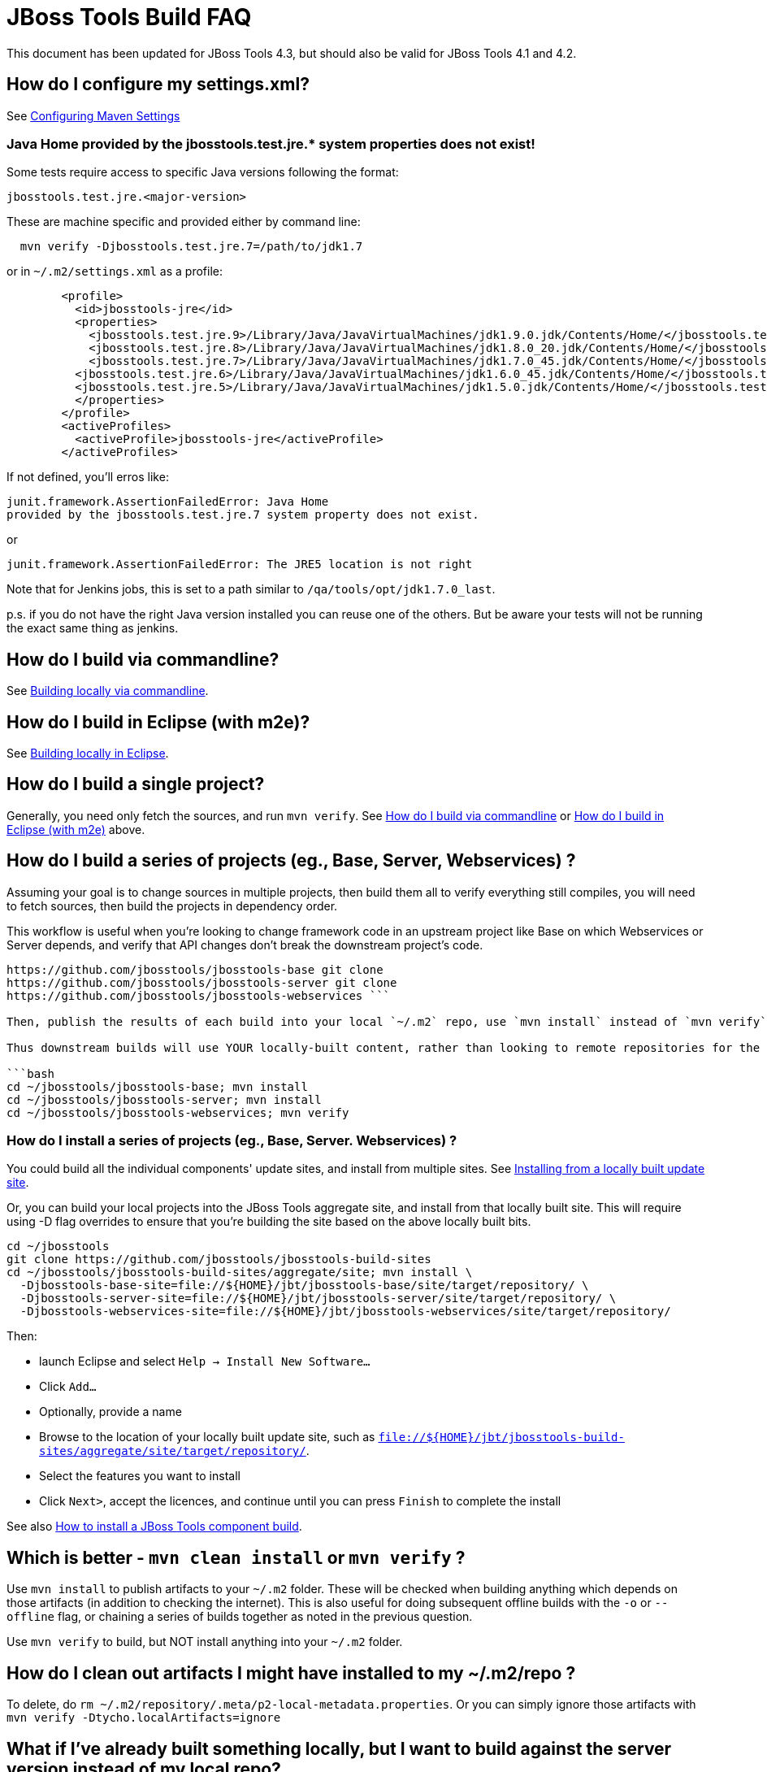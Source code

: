 # JBoss Tools Build FAQ

This document has been updated for JBoss Tools 4.3, but should also be valid for JBoss Tools 4.1 and 4.2.


## How do I configure my settings.xml?

See link:building/setup_development_environment.adoc#maven-settings[Configuring Maven Settings]

### Java Home provided by the jbosstools.test.jre.* system properties does not exist! 
Some tests require access to specific Java versions following the format:

----
jbosstools.test.jre.<major-version>
----

These are machine specific and provided either by command line:

----
  mvn verify -Djbosstools.test.jre.7=/path/to/jdk1.7
----

or in `~/.m2/settings.xml` as a profile:

----
	<profile>
	  <id>jbosstools-jre</id>
	  <properties>
	    <jbosstools.test.jre.9>/Library/Java/JavaVirtualMachines/jdk1.9.0.jdk/Contents/Home/</jbosstools.test.jre.9>
	    <jbosstools.test.jre.8>/Library/Java/JavaVirtualMachines/jdk1.8.0_20.jdk/Contents/Home/</jbosstools.test.jre.8>
	    <jbosstools.test.jre.7>/Library/Java/JavaVirtualMachines/jdk1.7.0_45.jdk/Contents/Home/</jbosstools.test.jre.7>
	  <jbosstools.test.jre.6>/Library/Java/JavaVirtualMachines/jdk1.6.0_45.jdk/Contents/Home/</jbosstools.test.jre.6>
	  <jbosstools.test.jre.5>/Library/Java/JavaVirtualMachines/jdk1.5.0.jdk/Contents/Home/</jbosstools.test.jre.5>
	  </properties>
	</profile>
	<activeProfiles>
	  <activeProfile>jbosstools-jre</activeProfile>
	</activeProfiles>	
----

If not defined, you'll erros like:

	junit.framework.AssertionFailedError: Java Home 
	provided by the jbosstools.test.jre.7 system property does not exist.

or

----
junit.framework.AssertionFailedError: The JRE5 location is not right
----

Note that for Jenkins jobs, this is set to a path similar to `/qa/tools/opt/jdk1.7.0_last`.

p.s. if you do not have the right Java version installed you can reuse one of the others. But be aware your tests will not be running the exact same thing as jenkins.

##  How do I build via commandline?

See link:build_from_commandline.adoc[Building locally via commandline].

## How do I build in Eclipse (with m2e)?

See link:build_from_eclipse.adoc[Building locally in Eclipse].

## How do I build a single project?

Generally, you need only fetch the sources, and run `mvn verify`. See <<how-do-I-build-via-commandline,How do I build via commandline>> or <<how-do-I-build-in-eclipse-with-m2e,How do I build in Eclipse (with m2e)>> above.

## How do I build a series of projects (eg., Base, Server, Webservices) ?

Assuming your goal is to change sources in multiple projects, then build them all to verify everything still compiles, you will need to fetch sources, then build the projects in dependency order.

This workflow is useful when you're looking to change framework code in an upstream project like Base on which Webservices or Server depends, and verify that API changes don't break the downstream project's code.

```bash cd ~/jbosstools git clone
https://github.com/jbosstools/jbosstools-base git clone
https://github.com/jbosstools/jbosstools-server git clone
https://github.com/jbosstools/jbosstools-webservices ```

Then, publish the results of each build into your local `~/.m2` repo, use `mvn install` instead of `mvn verify`.

Thus downstream builds will use YOUR locally-built content, rather than looking to remote repositories for the latest published upstream dependencies.

```bash
cd ~/jbosstools/jbosstools-base; mvn install
cd ~/jbosstools/jbosstools-server; mvn install
cd ~/jbosstools/jbosstools-webservices; mvn verify
```

### How do I install a series of projects (eg., Base, Server. Webservices) ?

You could build all the individual components' update sites, and install from multiple sites. See link:../debugging/how_to_install_a_build.adoc#installing-from-a-locally-built-update-site[Installing from a locally built update site].

Or, you can build your local projects into the JBoss Tools aggregate site, and install from that locally built site. This will require using -D flag overrides to ensure that you're building the site based on the above locally built bits. 

```bash
cd ~/jbosstools
git clone https://github.com/jbosstools/jbosstools-build-sites
cd ~/jbosstools/jbosstools-build-sites/aggregate/site; mvn install \
  -Djbosstools-base-site=file://${HOME}/jbt/jbosstools-base/site/target/repository/ \
  -Djbosstools-server-site=file://${HOME}/jbt/jbosstools-server/site/target/repository/ \
  -Djbosstools-webservices-site=file://${HOME}/jbt/jbosstools-webservices/site/target/repository/
```

Then:

* launch Eclipse and select `Help -> Install New Software...`
* Click `Add...`
* Optionally, provide a name 
* Browse to the location of your locally built update site, such as `file://${HOME}/jbt/jbosstools-build-sites/aggregate/site/target/repository/`.
* Select the features you want to install
* Click `Next>`, accept the licences, and continue until you can press `Finish` to complete the install

See also link:../debugging/how_to_install_a_build.adoc[How to install a JBoss Tools component build].

## Which is better - `mvn clean install` or `mvn verify` ?

Use `mvn install` to publish artifacts to your `~/.m2` folder. These will be checked when building anything which depends on those artifacts (in addition to checking the internet). This is also useful for doing subsequent offline builds with the `-o` or `--offline` flag, or chaining a series of builds together as noted in the previous question.

Use `mvn verify` to build, but NOT install anything into your `~/.m2` folder.

## How do I clean out artifacts I might have installed to my ~/.m2/repo ?

To delete, do `rm ~/.m2/repository/.meta/p2-local-metadata.properties`. Or you can simply ignore those artifacts with `mvn verify -Dtycho.localArtifacts=ignore`

## What if I've already built something locally, but I want to build against the server version instead of my local repo?

You can use `-Dtycho.localArtifacts=ignore` to force Tycho to ignore any locally available built artifacts that are not part of the project you build.

Thus if you just built `jbosstools-server` locally, then go to `jbosstools-openshift` normally this build would pick up its `server` dependencies from the artifacts you just built from `jbosstools-server`.
With `-Dtycho.localArtifacts=ignore` the local `jbosstools-server` artifacts will be ignored but all in `jbosstools-openshift` will be honored since that is part of your build.

If that does not give the result you expect you can do `rm ~/.m2/repository/.meta/p2-local-metadata.properties`.

This will remove all knowledge about locally built plugins - including things you might don't want to have lost.
Thus try `-Dtycho.localArtifacts=ignore` first, unless you know you don't want to reuse any local built plugins.

## How do I build a target platform?

See link:target_platforms/target_platforms_for_consumers.adoc[Using target platforms] or 
link:target_platforms/target_platforms_updates.adoc[Target platform updates].

## Why is there more than one target platform?

Every time we make changes to the target platform, either to add/remove something, or to change the included version, we release a new version.

In order to verify we can build against the oldest version of a target platform (eg., one based on Eclipse 4.4.0, or "minimum" target platform) but also run tests against the latest for that stream (eg., based on Eclipse 4.4.2, or "maximum" target platform), we need to maintain multiple versions.

By default, your build will use the default "minimum" target platform specified in the JBoss Tools parent pom. To easily build against the default "maximum", use -Pmaximum. For a full list of build options and flags, see also link:build_from_commandline.adoc[Command Line Parameters].

## How do I specify which target platform to use when building?

Use `-Dtpc.version=4.41.0.Final` or similar. For a full list of build options and flags, see also link:build_from_commandline.adoc[Command Line Parameters].

## How to I skip running tests? How do I make tests not fail? Or only fail after ALL tests run?

To skip running tests, you can use these Maven flags:

* `-Dmaven.test.skip=true` (also skip compilation)
* `-DskipTests` (recommended)

If your reason for skipping tests is to see if everything can run without being stuck on the first test failure, you might also like these flags:

* `-fae`, `--fail-at-end` : Fail at end of build only
* `-fn`, `--fail-never` : Never fail the build regardless of result

You can also cause test failures to result in JUnit output without failing the build using these flags:

* `-Dmaven.test.error.ignore=true`
* `-Dmaven.test.failure.ignore=true`

See also link:build_from_commandline.adoc#maven-options[Maven commandline parameters].

## How can I debug tests in Eclipse when run from Tycho (with Surefire)?

See link:../debugging/debug_tycho_tests.adoc[Debugging Surefire tests].

## How do I build docs?

See link:build_documentation.adoc[Building documentation].

## What profiles do I need to build? What Maven properties are useful when building?

Most of the time, you don't need any profiles or -D properties. Here are some profiles and properties you might want to use in special cases.

* `-Pmaximum` : selects the default maximum target platform version instead of the default minimum one. Useful when running tests to verify that your code works against a newer target platform (eg., Eclipse 4.4.2 instead of 4.4.0)
* `-Dtpc.version` : allows you to pick a specific target platform version from those available in Nexus.

See also link:build_from_commandline.adoc#target-platform-options[Target Platform's Maven commandline parameters].


## My build is failing due to OutOfMemory or PermGen issues! How do I give Maven more memory?

To configure the amount of memory used by Maven, you can define MVN_OPTS as follows, either in the mvn / mvn.bat script you use to run Maven, or set as global environment variables. Here's how to do so for Fedora, Ubuntu, Windows, OSX.

```bash
set MAVEN_OPTS=-Xms512m -Xmx1024m -XX:PermSize=128m -XX:MaxPermSize=256m
```

Note: support for `-XX:PermSize` and `-XX:MaxPermSize` was removed in JDK 8.0, as the link:http://stackoverflow.com/questions/18339707/permgen-elimination-in-jdk-8[flags are no longer necessary]. 


## How do I see what's happening on a remote slave running Xvfb?

First, you will need VPN access.

Then, look in the build log for 2 lines like these - you need to determine the slave name, screen number (probably 0), and framebuffer directory (a path ending in xvfb):

        Building remotely on ${SLAVE_NAME} in workspace /mnt/hudson/workspace/${JOB_NAME}
        Xvfb starting$ Xvfb :1 -screen ${SCREEN_NUM} 1024x768x24 -fbdir ${FBDIR}

Get the Xvfb_screen0 file from the remote server. If necessary, you might have to use the server's FQDN instead of the slave name that appears in the log:

        rsync -Pzrlt --rsh=ssh --protocol=28 ${USER}@${SLAVE_NAME}:${FBDIR}/Xvfb_screen${SCREEN_NUM} /tmp/

View the screen w/ xwud:

        xwud /tmp/Xvfb_screen${SCREEN_NUM}

## How do I see what's happening on a remote slave running Xvnc?

First, you will need VPN access.

Then, look in the build log for a line near the top like this:

        Starting xvnc
        ...
        New 'vmg18....redhat.com:13 (hudson)' desktop is vmg18....redhat.com:13

Next, using vinagre or any VNC client, connect to the server:

       vinagre vmg18....redhat.com:5913


## My build is failing due to UnsatisfiedLinkError or a missing .so file! 

If you're seeing an error like this:

```bash
java.lang.UnsatisfiedLinkError: Could not load SWT library. Reasons: 
 /home/rob/code/jbtools/github/jbosstools-server/archives/tests/org.jboss.ide.eclipse.archives.test/target/work/configuration/org.eclipse.osgi/136/0/.cp/libswt-pi-gtk-4509.so: libgtk-x11-2.0.so.0: cannot open shared object file: No such file or directory
```

When running a 64-bit OS, you need to install BOTH the 32- and 64-bit version of GTK2.

Thus, as root:

```bash
yum provides "*/libgtk-x11-2.0.so.0*"
# should get something like gtk2-2.24.24-2.fc20.x86_64
# but you need the .i686 version too
yum install gtk2.i686

```

